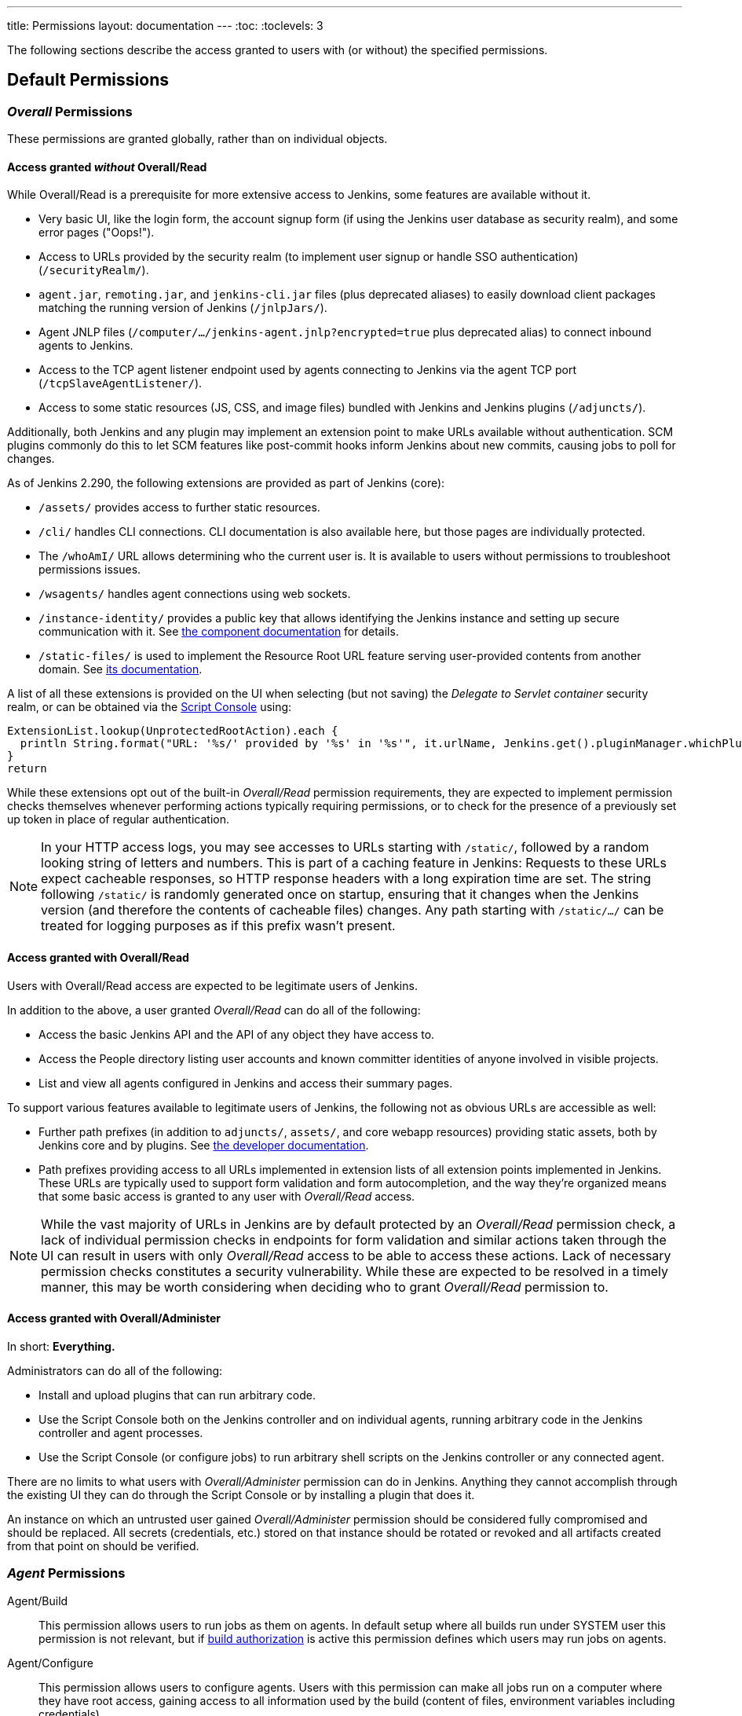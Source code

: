 ---
title: Permissions
layout: documentation
---
:toc:
:toclevels: 3

The following sections describe the access granted to users with (or without) the specified permissions.

== Default Permissions

=== _Overall_ Permissions

These permissions are granted globally, rather than on individual objects.

==== Access granted _without_ Overall/Read

While Overall/Read is a prerequisite for more extensive access to Jenkins, some features are available without it.

// ALWAYS_READABLE_PATHS in https://github.com/jenkinsci/jenkins/blob/master/core/src/main/java/jenkins/model/Jenkins.java

* Very basic UI, like the login form, the account signup form (if using the Jenkins user database as security realm), and some error pages ("Oops!").
* Access to URLs provided by the security realm (to implement user signup or handle SSO authentication) (`/securityRealm/`).
* `agent.jar`, `remoting.jar`, and `jenkins-cli.jar` files (plus deprecated aliases) to easily download client packages matching the running version of Jenkins (`/jnlpJars/`).
* Agent JNLP files (`/computer/.../jenkins-agent.jnlp?encrypted=true` plus deprecated alias) to connect inbound agents to Jenkins.
* Access to the TCP agent listener endpoint used by agents connecting to Jenkins via the agent TCP port (`/tcpSlaveAgentListener/`).
* Access to some static resources (JS, CSS, and image files) bundled with Jenkins and Jenkins plugins (`/adjuncts/`).

Additionally, both Jenkins and any plugin may implement an extension point to make URLs available without authentication.
SCM plugins commonly do this to let SCM features like post-commit hooks inform Jenkins about new commits, causing jobs to poll for changes.

// https://github.com/jenkinsci/jenkins/blob/master/core/src/main/java/hudson/model/UnprotectedRootAction.java

As of Jenkins 2.290, the following extensions are provided as part of Jenkins (core):

* `/assets/` provides access to further static resources.
* `/cli/` handles CLI connections.
  CLI documentation is also available here, but those pages are individually protected.
* The `/whoAmI/` URL allows determining who the current user is.
  It is available to users without permissions to troubleshoot permissions issues.
* `/wsagents/` handles agent connections using web sockets.
* `/instance-identity/` provides a public key that allows identifying the Jenkins instance and setting up secure communication with it.
  See https://github.com/jenkinsci/instance-identity-plugin[the component documentation] for details.
* `/static-files/` is used to implement the Resource Root URL feature serving user-provided contents from another domain.
  See link:/doc/book/security/configuring-content-security-policy[its documentation].
// TODO: This link isn't quite correct yet, because this feature is barely covered, will be fixed in the future.

A list of all these extensions is provided on the UI when selecting (but not saving) the _Delegate to Servlet container_ security realm, or can be obtained via the link:/doc/book/managing/script-console/[Script Console] using:

[source,groovy]
----
ExtensionList.lookup(UnprotectedRootAction).each {
  println String.format("URL: '%s/' provided by '%s' in '%s'", it.urlName, Jenkins.get().pluginManager.whichPlugin(it.class)?.shortName?:"Jenkins Core", it.class.name)
}
return
----

While these extensions opt out of the built-in _Overall/Read_ permission requirements, they are expected to implement permission checks themselves whenever performing actions typically requiring permissions, or to check for the presence of a previously set up token in place of regular authentication.

NOTE: In your HTTP access logs, you may see accesses to URLs starting with `/static/`, followed by a random looking string of letters and numbers.
This is part of a caching feature in Jenkins: Requests to these URLs expect cacheable responses, so HTTP response headers with a long expiration time are set.
The string following `/static/` is randomly generated once on startup, ensuring that it changes when the Jenkins version (and therefore the contents of cacheable files) changes.
Any path starting with `/static/.../` can be treated for logging purposes as if this prefix wasn't present.

[#overall-read]
==== Access granted with Overall/Read

Users with Overall/Read access are expected to be legitimate users of Jenkins.

In addition to the above, a user granted _Overall/Read_ can do all of the following:

* Access the basic Jenkins API and the API of any object they have access to.
* Access the People directory listing user accounts and known committer identities of anyone involved in visible projects.
* List and view all agents configured in Jenkins and access their summary pages.

To support various features available to legitimate users of Jenkins, the following not as obvious URLs are accessible as well:

* Further path prefixes (in addition to `adjuncts/`, `assets/`, and core webapp resources) providing static assets, both by Jenkins core and by plugins.
  See link:/doc/developer/views/exposing-bundled-resources/[the developer documentation].
* Path prefixes providing access to all URLs implemented in extension lists of all extension points implemented in Jenkins.
  These URLs are typically used to support form validation and form autocompletion, and the way they're organized means that some basic access is granted to any user with _Overall/Read_ access.

[NOTE]
====
While the vast majority of URLs in Jenkins are by default protected by an _Overall/Read_ permission check, a lack of individual permission checks in endpoints for form validation and similar actions taken through the UI can result in users with only _Overall/Read_ access to be able to access these actions.
Lack of necessary permission checks constitutes a security vulnerability.
While these are expected to be resolved in a timely manner, this may be worth considering when deciding who to grant _Overall/Read_ permission to.
====


[#administer]
==== Access granted with Overall/Administer

In short: **Everything.**

Administrators can do all of the following:

* Install and upload plugins that can run arbitrary code.
* Use the Script Console both on the Jenkins controller and on individual agents, running arbitrary code in the Jenkins controller and agent processes.
* Use the Script Console (or configure jobs) to run arbitrary shell scripts on the Jenkins controller or any connected agent.

There are no limits to what users with _Overall/Administer_ permission can do in Jenkins.
Anything they cannot accomplish through the existing UI they can do through the Script Console or by installing a plugin that does it.

An instance on which an untrusted user gained _Overall/Administer_ permission should be considered fully compromised and should be replaced.
All secrets (credentials, etc.) stored on that instance should be rotated or revoked and all artifacts created from that point on should be verified.


=== _Agent_ Permissions

Agent/Build::
This permission allows users to run jobs as them on agents.
In default setup where all builds run under SYSTEM user this permission is not relevant,
but if link:/doc/book/security/build-authorization/[build authorization] is active this permission defines which users may run jobs on agents.

Agent/Configure::
This permission allows users to configure agents.
Users with this permission can make all jobs run on a computer where they have root access,
gaining access to all information used by the build (content of files, environment variables including credentials).

Agent/Connect::
This permission allows users to connect agents or mark agents as online.
+
This permission is implied by _Agent/Disconnect_.

Agent/Create::
This permission allows users to create agents. Security implications are the same as for _Agent/Configure_.

Agent/Delete::
This permission allows users to delete existing agents.

Agent/Disconnect::
This permission allows users to disconnect agents or mark agents as temporarily offline.

=== _Job_ Permissions

Though these permissions use the word "Job" in their name,
they refer to any items you can create using the _New Item_ menu option (freestyle jobs, folders, pipelines, ...)

Job/Build::
This permission grants the ability to start a new build.

Job/Cancel::
This permission grants the ability to cancel a scheduled, or abort a running, build.

Job/Configure::
Change the configuration of a job.

Job/Create::
Create a new job.

Job/Delete::
Delete a job.

Job/Discover::
This permission grants discover access to jobs.
Lower than read permissions, it allows you to redirect anonymous users to the login page when they try to access a job url.
Without it they would get a 404 error and wouldn't be able to discover project names.
+
This permission is only useful if anonymous users have _Overall/Read_ permission, but not _Job/Read_.
It is implied by _Job/Read_.

Job/Move::
Required to move a job from one folder (or Jenkins root) to another.

Job/Read::
See a job. (You may deny this permission but allow Discover to force an anonymous user to log in to see the job.)

Job/Workspace::
This permission grants the ability to retrieve the contents of a workspace Jenkins checked out for performing builds.
If you don’t want a user to access files in the workspace (e.g. source code checked out from SCM or intermediate build results) through the workspace browser, you can revoke this permission.

=== _Run_ Permissions

Run/Delete::
This permission allows users to manually delete specific builds from the build history.

Run/Update::
This permission allows users to update description and other properties of a build, for example to leave notes about the cause of a build failure.

=== _View_ Permissions

View/Configure::
This permission allows users to change the configuration of views.

View/Create::
This permission allows users to create new views.

View/Delete::
This permission allows users to delete existing views.

View/Read::
This permission allows users to see views (implied by generic read access).

=== _Credentials_ Permissions

Following permissions are only enabled if the plugin:credentials[Credentials Plugin] is installed

Credentials/Create::
The create permission is necessary to add credentials to a credentials provider.

Credentials/Delete::
The delete permission is necessary to remove credentials stored in a credentials provider.

Credentials/ManageDomains::
The manage domains permission is necessary to add/remove/configure the credential domains of a credentials provider (where the credentials provider supports multiple credential domains).

Credentials/Update::
The update permission is necessary to modify credentials in a credentials provider.

Credentials/View::
The view permission is necessary to view the credentials stored in a credentials provider.

=== Pipeline-related Permissions

Run/Replay::
Ability to perform a new Pipeline build with an edited script. This permission is implied by Job/Configure.
This permission is enabled by plugin:workflow-cps[Pipeline: Groovy].

== Optional Permissions

These permissions are not enabled by default.

=== Access granted with Overall/SystemRead

This permission grants read-only access to the Jenkins global configuration.
Its primarily intended to be used when the Jenkins configuration is managed externally, e.g. using the plugin:configuration-as-code/[Configuration as Code] plugin.
It works best when combined with the _ExtendedRead_ permission that allows read-only access to agents and items.

This permission can be enabled by setting link:/doc/book/managing/system-properties/#jenkins-security-systemreadpermission[the system property `jenkins.security.SystemReadPermission` to `true`] or installing the plugin:extended-read-permission[Extended Read Permission] plugin.

Learn more in jep:224[].

NOTE: This permission was added in Jenkins 2.222.
Some features, especially those provided by plugins, may not yet support this permission.


=== Access granted with Overall/Manage

_Overall/Administer_ (described below) is a very high level of permission:
Between administrative tools like the script console and the ability to install plugins, there are no limits to what administrators can do.

_Overall/Manage_ grants permission to access and modify a subset of administrative options.
Users with this permission are able to perform some administrative tasks.
Options generally considered critical to the security of Jenkins are not available to these users.

This permission can be enabled by setting link:/doc/book/managing/system-properties/#jenkins-security-managepermission[the system property `jenkins.security.ManagePermission` to `true`] or installing the plugin:manage-permission[Overall/Manage permission enabler] plugin.

Learn more in jep:223[].

NOTE: This permission was added in Jenkins 2.222.
Some features, especially those provided by plugins, may not yet support this permission.

== Obsolete Permissions

The following three permissions are obsolete since Jenkins 2.222:

* Overall/RunScripts
* Overall/UploadPlugins
* Overall/ManageUpdateSites

These permissions were intended for use in an externally managed, hosted Jenkins environment.
They would allow a user to directly (through the script console) or indirectly (through plugin installation) execute code they control.
By default, these permissions were _implied_ by the Overall/Administer permission by default to not impact more common Jenkins environments, while allowing a hosted environment to have administrators with _Overall/Administer_ permission but not these more sensitive permissions.

This model has been retired.
While these permissions still exist, they're no longer used by Jenkins core and related features have been removed, e.g., uploading plugins or using the script console just requires Overall/Administer permission now.

For more fine-grained access to the global configuration, the permissions _Overall/Manage_ and _Overall/SystemRead_ can optionally be enabled.

